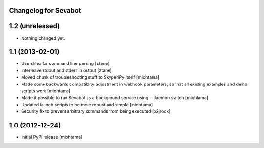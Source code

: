 Changelog for Sevabot
-------------------------

1.2 (unreleased)
----------------

- Nothing changed yet.


1.1 (2013-02-01)
----------------

- Use shlex for command line parsing [ztane]

- Interleave stdout and stderr in output [ztane]

- Moved chunk of troubleshooting stuff to Skype4Py itself [miohtama]

- Made some backwards compatiblity adjustment in webhook parameters,
  so that all existing examples and demo scripts work [miohtama]

- Made it possible to run Sevabot as a background service using --daemon switch [miohtama]

- Updated launch scripts to be more robust and simple [miohtama]

- Security fix to prevent arbitrary commands from being executed [b2jrock]

1.0 (2012-12-24)
----------------

- Initial PyPi release [miohtama]

